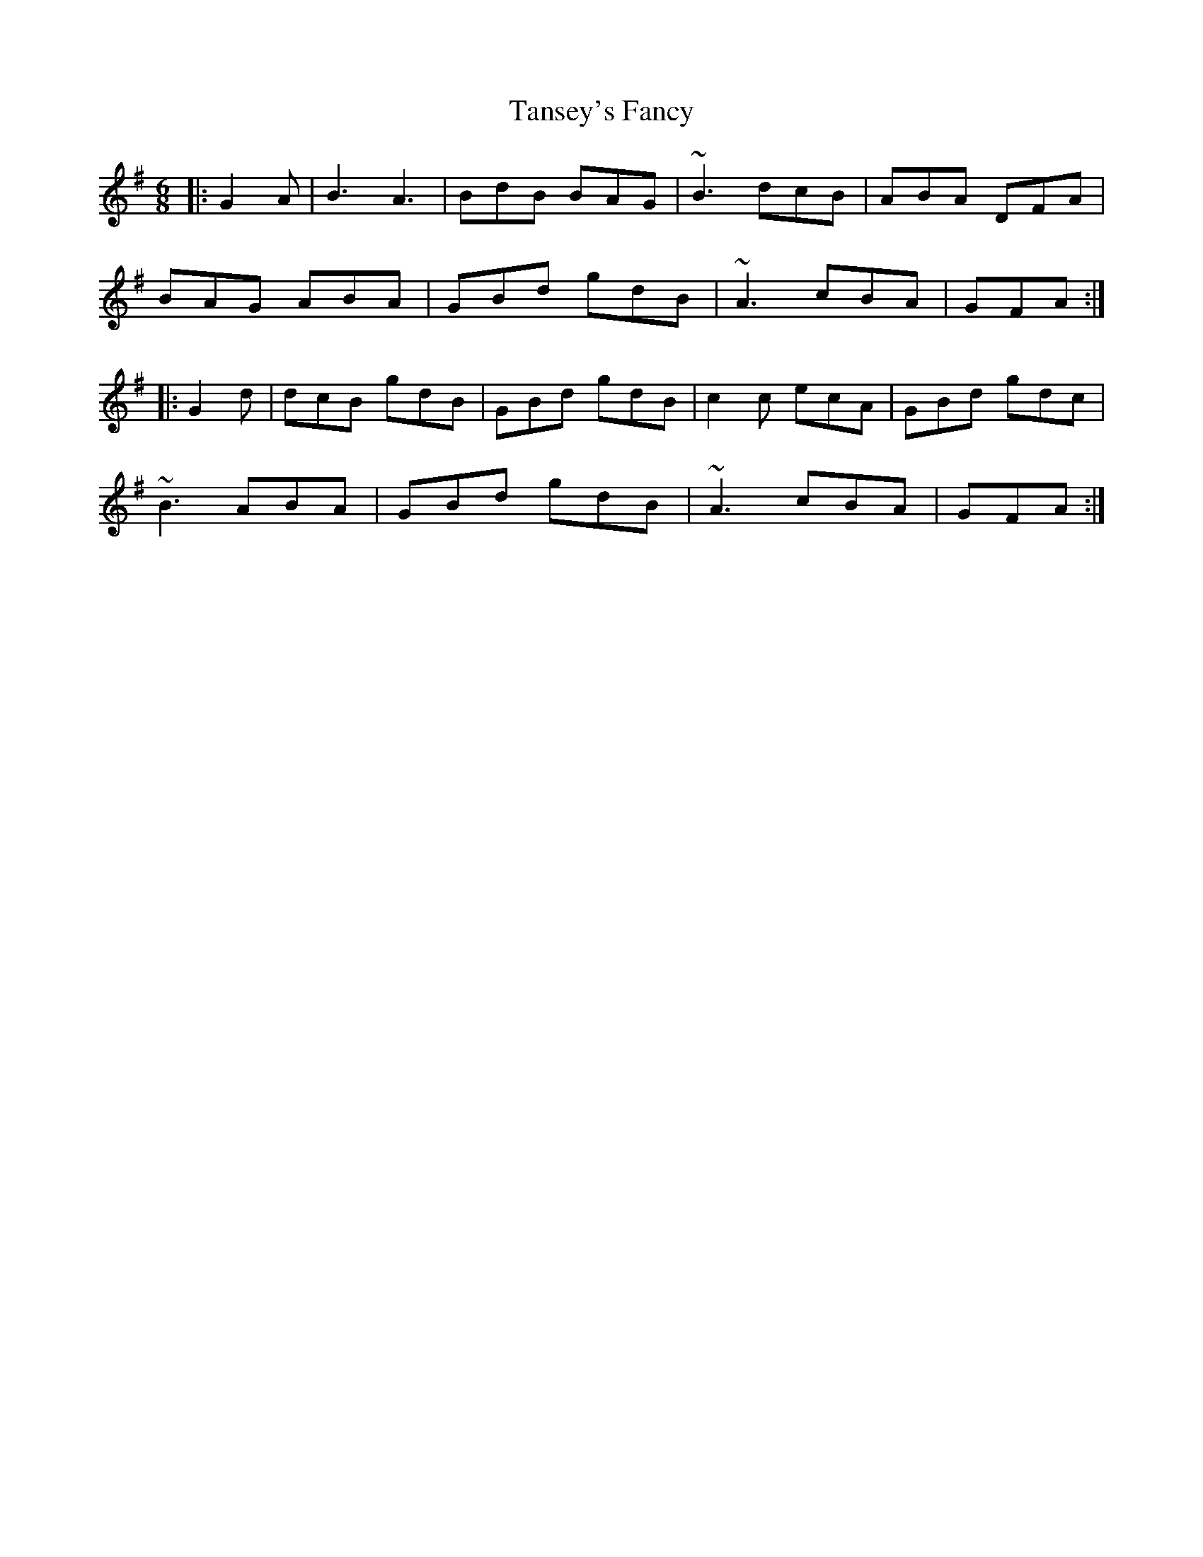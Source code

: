 X: 39380
T: Tansey's Fancy
R: jig
M: 6/8
K: Gmajor
|:G2A|B3A3|BdB BAG|~B3 dcB|ABA DFA|
BAG ABA|GBd gdB|~A3 cBA|GFA:|
|:G2d|dcB gdB|GBd gdB|c2c ecA|GBd gdc|
~B3 ABA|GBd gdB|~A3 cBA|GFA:|

